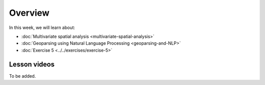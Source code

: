 Overview
========

In this week, we will learn about:

- :doc:`Multivariate spatial analysis <multivariate-spatial-analysis>`
- :doc:`Geoparsing using Natural Language Processing <geoparsing-and-NLP>`
- :doc:`Exercise 5 <../../exercises/exercise-5>`

Lesson videos
-------------

To be added.